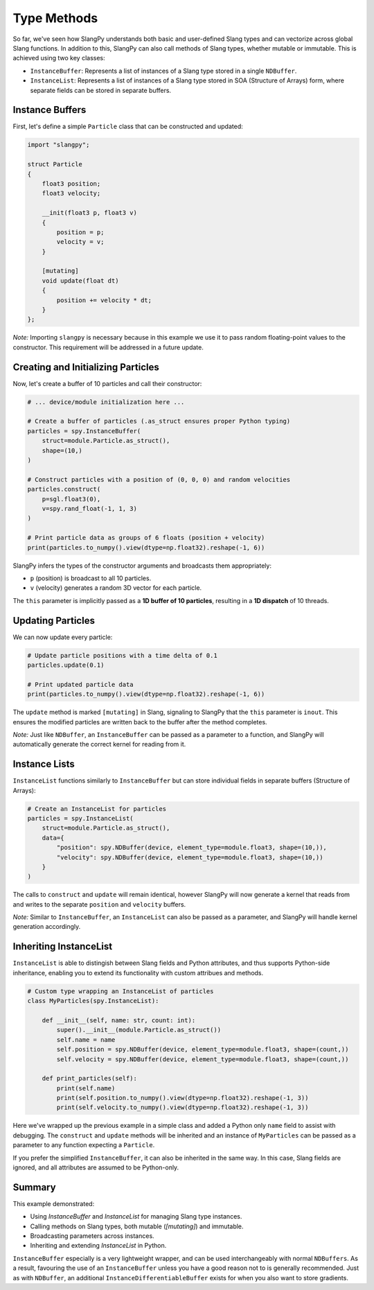 Type Methods
============

So far, we've seen how SlangPy understands both basic and user-defined Slang types and can vectorize across global Slang functions. In addition to this, SlangPy can also call methods of Slang types, whether mutable or immutable. This is achieved using two key classes:

- ``InstanceBuffer``: Represents a list of instances of a Slang type stored in a single ``NDBuffer``.  
- ``InstanceList``: Represents a list of instances of a Slang type stored in SOA (Structure of Arrays) form, where separate fields can be stored in separate buffers.

Instance Buffers
----------------

First, let's define a simple ``Particle`` class that can be constructed and updated:

.. code-block::

    import "slangpy";

    struct Particle
    {
        float3 position;
        float3 velocity;

        __init(float3 p, float3 v)
        {
            position = p;
            velocity = v;
        }

        [mutating]
        void update(float dt)
        {
            position += velocity * dt;
        }
    };

*Note:* Importing ``slangpy`` is necessary because in this example we use it to pass random floating-point values to the constructor. This requirement will be addressed in a future update.

Creating and Initializing Particles
-----------------------------------

Now, let's create a buffer of 10 particles and call their constructor:

.. code-block:: python

    # ... device/module initialization here ...

    # Create a buffer of particles (.as_struct ensures proper Python typing)
    particles = spy.InstanceBuffer(
        struct=module.Particle.as_struct(),
        shape=(10,)
    )

    # Construct particles with a position of (0, 0, 0) and random velocities
    particles.construct(
        p=sgl.float3(0),
        v=spy.rand_float(-1, 1, 3)
    )

    # Print particle data as groups of 6 floats (position + velocity)
    print(particles.to_numpy().view(dtype=np.float32).reshape(-1, 6))

SlangPy infers the types of the constructor arguments and broadcasts them appropriately:

- ``p`` (position) is broadcast to all 10 particles.
- ``v`` (velocity) generates a random 3D vector for each particle.

The ``this`` parameter is implicitly passed as a **1D buffer of 10 particles**, resulting in a **1D dispatch** of 10 threads.

Updating Particles
------------------

We can now update every particle:

.. code-block:: python

    # Update particle positions with a time delta of 0.1
    particles.update(0.1)

    # Print updated particle data
    print(particles.to_numpy().view(dtype=np.float32).reshape(-1, 6))

The ``update`` method is marked ``[mutating]`` in Slang, signaling to SlangPy that the ``this`` parameter is ``inout``. This ensures the modified particles are written back to the buffer after the method completes.

*Note:* Just like ``NDBuffer``, an ``InstanceBuffer`` can be passed as a parameter to a function, and SlangPy will automatically generate the correct kernel for reading from it.

Instance Lists
--------------

``InstanceList`` functions similarly to ``InstanceBuffer`` but can store individual fields in separate buffers (Structure of Arrays):

.. code-block:: python

    # Create an InstanceList for particles
    particles = spy.InstanceList(
        struct=module.Particle.as_struct(),
        data={
            "position": spy.NDBuffer(device, element_type=module.float3, shape=(10,)),
            "velocity": spy.NDBuffer(device, element_type=module.float3, shape=(10,))
        }
    )

The calls to ``construct`` and ``update`` will remain identical, however SlangPy will now generate a kernel that reads from and writes to the separate ``position`` and ``velocity`` buffers.

*Note:* Similar to ``InstanceBuffer``, an ``InstanceList`` can also be passed as a parameter, and SlangPy will handle kernel generation accordingly.

Inheriting InstanceList
-----------------------

``InstanceList`` is able to distingish between Slang fields and Python attributes, and thus supports Python-side inheritance, enabling you to extend its functionality with custom attribues and methods.

.. code-block:: python

    # Custom type wrapping an InstanceList of particles
    class MyParticles(spy.InstanceList):

        def __init__(self, name: str, count: int):
            super().__init__(module.Particle.as_struct())
            self.name = name
            self.position = spy.NDBuffer(device, element_type=module.float3, shape=(count,))
            self.velocity = spy.NDBuffer(device, element_type=module.float3, shape=(count,))

        def print_particles(self):
            print(self.name)
            print(self.position.to_numpy().view(dtype=np.float32).reshape(-1, 3))
            print(self.velocity.to_numpy().view(dtype=np.float32).reshape(-1, 3))

Here we've wrapped up the previous example in a simple class and added a Python only ``name`` field to assist with debugging. The ``construct`` and ``update`` methods will be inherited and an instance of ``MyParticles`` can be passed as a parameter to any function expecting a ``Particle``.

If you prefer the simplified ``InstanceBuffer``, it can also be inherited in the same way. In this case, Slang fields are ignored, and all attributes are assumed to be Python-only.

Summary
-------

This example demonstrated:

- Using `InstanceBuffer` and `InstanceList` for managing Slang type instances.
- Calling methods on Slang types, both mutable (`[mutating]`) and immutable.
- Broadcasting parameters across instances.
- Inheriting and extending `InstanceList` in Python.

``InstanceBuffer`` especially is a very lightweight wrapper, and can be used interchangeably with normal 
``NDBuffers``. As a result, favouring the use of an ``InstanceBuffer`` unless you have a good reason 
not to is generally recommended. Just as with ``NDBuffer``, an additional ``InstanceDifferentiableBuffer``
exists for when you also want to store gradients.